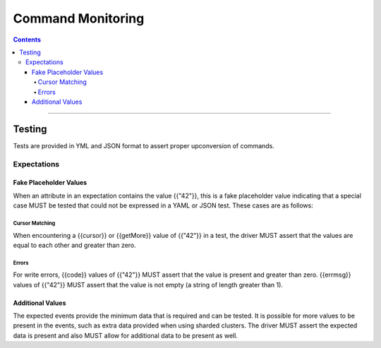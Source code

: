 .. role:: javascript(code)
  :language: javascript

==================
Command Monitoring
==================

.. contents::

--------

Testing
=======

Tests are provided in YML and JSON format to assert proper upconversion of commands.

Expectations
------------

Fake Placeholder Values
```````````````````````

When an attribute in an expectation contains the value {{"42"}}, this is a fake
placeholder value indicating that a special case MUST be tested that could not be
expressed in a YAML or JSON test. These cases are as follows:

Cursor Matching
^^^^^^^^^^^^^^^

When encountering a {{cursor}} or {{getMore}} value of {{"42"}} in a test, the driver MUST assert
that the values are equal to each other and greater than zero.

Errors
^^^^^^

For write errors, {{code}} values of {{"42"}} MUST assert that the value is present and
greater than zero. {{errmsg}} values of {{"42"}} MUST assert that the value is not empty
(a string of length greater than 1).

Additional Values
`````````````````

The expected events provide the minimum data that is required and can be tested. It is
possible for more values to be present in the events, such as extra data provided when
using sharded clusters. The driver MUST assert the expected data is present and also
MUST allow for additional data to be present as well.
